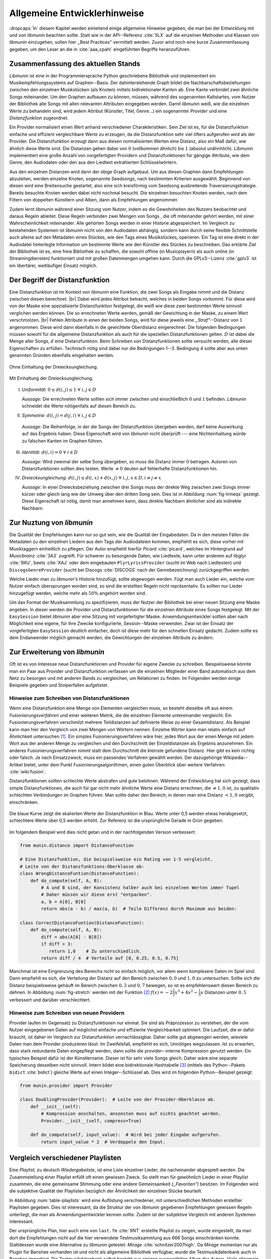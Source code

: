 *****************************
Allgemeine Entwicklerhinweise
*****************************

:dropcaps:`In` diesem Kapitel werden einleitend einige allgemeine Hinweise
gegeben, die man bei der Entwicklung mit und von *libmunin* beachten sollte.
Statt wie in der API--Referenz :cite:`5LX` auf die einzelnen Methoden und
Klassen von *libmunin* einzugehen, sollen hier ,,Best Practices" vermittelt
werden.  Zuvor wird noch eine kurze Zusammenfassung gegeben, um den Leser an die
in :cite:`aaa_cpahl` eingeführten Begriffe heranzuführen.

Zusammenfassung des aktuellen Stands
====================================

*Libmunin* ist eine in der Programmiersprache Python geschriebene Bibliothek und
implementiert ein Musikempfehlungssystems auf Graphen--Basis. Der
dahinterstehende Graph bildet die Nachbarschaftsbeziehungen zwischen den
einzelnen Musikstücken (als Knoten) mittels bidirektionaler Kanten ab.  Eine
Kante verbindet zwei ähnliche Songs miteinander.
Um den Graphen aufbauen zu können, müssen, während des sogenannten Kaltstartes,
vom Nutzer der Bibliothek alle Songs mit allen relevanten Attributen eingegeben
werden. 
Damit *libmunin* weiß, wie die einzelnen Werte zu behandeln sind, wird
jedem Attribut (Künstler, Titel, Genre...) ein sogenannter *Provider* und eine
*Distanzfunktion* zugeordnet. 

Ein Provider normalisiert einen Wert anhand verschiedener Charakteristiken.
Sein Ziel ist es, für die Distanzfunktion einfache und effizient vergleichbare
Werte zu erzeugen, da die Distanzfunktion sehr viel öfters aufgerufen wird als
der Provider. Die Distanzfunktion erzeugt dann aus diesen normalisierten Werten
eine Distanz, also ein Maß dafür, wie ähnlich diese Werte sind. Die Distanzen
gehen dabei von :math:`0` (vollkommen ähnlich) bis :math:`1` (absolut
unähnhlich). *Libmunin* implementiert eine große Anzahl von vorgefertigten
Providern und Distanzfunktionen für gängige Attribute, wie dem Genre, den
Audiodaten oder den aus den Liedtext extrahierten Schlüsselwörtern.

Aus den einzelnen Distanzen wird dann der obige Graph aufgebaut. Um aus diesen
Graphen dann Empfehlungen abzuleiten, werden einzelne Knoten, sogenannte
Seedsongs, nach bestimmten Kriterien ausgewählt. Beginnend von diesen wird eine
Breitensuche gestartet, also eine sich kreisförmig vom Seedsong ausbreitende
Traversierungstrategie. Bereits besuchte Knoten werden dabei nicht nochmal besucht. 
Die einzelnen besuchten Knoten werden, nach dem Filtern von doppelten Künstlern
und Alben, dann als Empfehlungen angenommen

Zudem lernt *libmunin* während einer Sitzung vom Nutzer, indem es die
Gewohnheiten des Nutzers beobachtet und daraus Regeln ableitet.  Diese Regeln
verbinden zwei Mengen von Songs , die oft miteinander gehört werden, mit einer
Wahrscheinlichkeit miteinander.  Alle gehörten Songs werden in einer Historie
abgespeichert.  Im Vergleich zu bestehenden Systemen ist *libmunin* nicht von
den Audiodaten abhängig, sondern kann durch seine flexible Schnittstelle auch
alleine auf den Metadaten eines Stückes, wie den Tags eines Musikstückes,
operieren. Ein Tag ist eine direkt in der Audiodatei hinterlegte Information um
bestimmte Werte wie den Künstler des Stückes zu beschreiben. Das erklärte Ziel
der Bibliothek ist es, eine freie Bibliothek zu schaffen, die sowohl offline (in
Musicplayern) als auch online (in Streamingdiensten) funktioniert und mit großen
Datenmengen umgehen kann.  Durch die GPLv3--Lizenz :cite:`gplv3` ist ein
libertärer, weitläufiger Einsatz möglich. 

Der Begriff der Distanzfunktion
===============================

Eine Distanzfunktion ist im Kontext von *libmunin* eine Funktion, die zwei
Songs als Eingabe nimmt und die Distanz zwischen diesen berechnet. |br|
Dabei wird jedes Attribut betracht, welches in beiden Songs vorkommt. Für
diese wird von der Maske eine spezialisierte Distanzfunktion festgelegt,
die weiß wie diese zwei bestimmten Werte sinnvoll verglichen werden
können. Die so errechneten Werte werden, gemäß der Gewichtung in der
Maske, zu einem Wert verschmolzen. |br| Fehlen Attribute in einen der
beiden Songs, wird für diese jeweils eine *,,Straf"*--Distanz von
:math:`1` angenommen. Diese wird dann ebenfalls in die gewichtete
Oberdistanz eingerechnet.
Die folgenden Bedingungen müssen sowohl für die allgemeine
Distanzfunktion als auch für die speziellen Distanzfunktionen gelten.
:math:`D` ist dabei die Menge aller Songs, :math:`d` eine Distanzfunktion.
Beim Schreiben von Distanzfunktionen sollte versucht werden, alle dieser
Eigenschaften zu erfüllen. Technisch nötig sind dabei nur die Bedingungen 
1--3. Bedingung 4 sollte aber aus unten genannten Gründen ebenfalls eingehalten werden.
 
.. subfigstart::

.. _fig-trineq:

.. figure:: figs/trineq.*
     :width: 95%
     :align: center
    
     Ohne Einhaltung der Dreiecksungleichung.

.. _fig-trineq_fixed:

.. figure:: figs/trineq_fixed.*
     :width: 95%
     :align: center
    
     Mit Einhaltung der Dreiecksungleichung.

.. subfigend::
     :width: 0.49
     :alt: Darstellung der Dreiecksungleichung
     :label: fig-trineqs
 
     Die Beziehung dreier Songs untereinander. Die Dreiecksungleichung
     besagt, dass der direkte Weg von A nach B kürzer oder gleich lang sein
     sollte als der Umweg über C. Die einzelnen Attribute ,,a“ und ,,b“
     sind gleich stark gewichtet.  Wenn keine Straftwertung für leere Werte
     gegeben wird, so sind die Umwege manchmal kürzer.




I. *Uniformität:* :math:`\;0 \leq d(i, j) \leq 1 \;\;\forall\;\; i,j \in D`

   *Aussage:* Die errechneten Werte sollten sich immer zwischen und
   einschließlich :math:`0` und :math:`1` befinden. *Libmunin* schneidet
   die Werte nötigenfalls auf diesen Bereich zu. 

II. *Symmetrie:* :math:`\;d(i, j) = d(j, i) \;\;\forall\;\; i,j \in D` 

   *Aussage:* Die Reihenfolge, in der die Songs der Distanzfunktion
   übergeben werden, darf keine Auswirkung auf das Ergebnis haben. 
   Diese Eigenschaft wird von *libmunin* nicht überprüft --- eine
   Nichteinhaltung würde zu falschen Kanten im Graphen führen.

III. *Identität:* :math:`\;d(i, i) = 0 \;\;\forall\;\; i \in D`

     *Aussage:* Wird zweimal der selbe Song übergeben, so muss die Distanz
     immer :math:`0` betragen. Autoren von Distanzfunktionen sollten dies
     testen.  Werte :math:`\neq 0` deuten auf fehlerhafte Distanzfunktionen
     hin. 

IV. *Dreiecksungleichung:* :math:`\;d(i, j) \leq d(i, x) + d(x, j) \;\;\forall\;\; i,j,x \in D, i \neq j \neq x`

    *Aussage:* In einer Dreiecksbeziehung zwischen drei Songs muss der direkte Weg
    zwischen zwei Songs immer kürzer oder gleich lang wie der Umweg über
    den dritten Song sein. Dies ist in Abbildung :num:`fig-trineqs` gezeigt. 
    Diese Eigenschaft ist nötig, damit man annehmen kann, dass direkte
    Nachbarn ähnlicher sind als indirekte Nachbarn. 

Zur Nuztung von *libmunin*
==========================

Die Qualität der Empfehlungen kann nur so gut sein, wie die Qualität der
Eingabedaten. Da in den meisten Fällen die Metadaten zu den einzelnen Liedern
aus den Tags der Audiodateien kommen, empfiehlt es sich, diese vorher
mit Musiktaggern einheitlich zu pflegen. Der Autor empfiehlt hierfür *Picard*
:cite:`picard`, welches im Hintergrund auf *Musicbrainz* :cite:`3A3` zugreift.
Für schwerer zu besorgende Daten, wie Liedtexte, kann unter anderem auf
libglyr :cite:`9XU`, beets :cite:`XAJ` oder dem eingebauten
``PlyrLyricsProvider`` (sucht im Web nach Liedtexten) und
``DiscogsGenreProvider`` (sucht bei Discogs :cite:`DISCOGS` nach der
Genrebezeichnung) zurückgegriffen werden.

Welche Lieder man zu *libmunin's Historie* hinzufügt, sollte 
abgewogen werden. Fügt man auch Lieder ein, welche vom Nutzer einfach
übersprungen worden sind, so sind die erstellten Regeln nicht repräsentativ.
Es sollten nur Lieder hinzugefügt werden, welche mehr als :math:`50\%` 
angehört worden sind. 

Um das Format der Musiksammlung zu spezifizieren, muss der Nutzer der
Bibliothek bei einer neuen Sitzung eine Maske angeben. In dieser werden die
Provider und Distanzfunktionen für die einzelnen Attribute eines Songs
festgelegt. Mit der ``EasySession`` bietet *libmunin* aber eine Sitzung mit
vorgefertigter Maske. Anwendungsentwickler sollten aber nach Möglichkeit eine
eigene, für ihre Zwecke konfigurierte, Session--Maske verwenden. Zwar ist der
Einsatz der vorgefertigten ``EasySession`` deutlich einfacher, doch ist diese
mehr für den schnellen Einsatz gedacht.  Zudem sollte es dem Endanwender möglich
gemacht werden, die Gewichtungen der einzelnen Attribute zu ändern.

Zur Erweiterung von *libmunin*
==============================

Oft ist es von Interesse neue Distanzfunktionen und Provider für eigene Zwecke
zu schreiben. Beispielsweise könnte man ein Paar aus Provider und
Distanzfunktion verfassen um die einzelnen Mitglieder einer Band automatisch aus
dem Netz zu besorgen und mit anderen Bands zu vergleichen, um Relationen zu
finden.  Im Folgenden werden einige Beispiele gegeben und Stolperfallen
aufgelistet.

Hinweise zum Schreiben von Distanzfunktionen
--------------------------------------------

Wenn eine Distanzfunktion eine Menge von Elementen vergleichen muss,
so besteht dieselbe oft aus einem *Fusionierungsverfahren* und einer weiteren
Metrik, die die einzelnen Elemente untereinander vergleicht. Ein
Fusionierungsverfahren verschmilzt mehrere Teildistanzen auf definierte Weise
zu einer Gesamtdistanz.  Als Beispiel kann man hier den Vergleich von zwei
Mengen von Wörtern nennen.  Einzelne Wörter kann man relativ einfach auf
Ähnlichkeit untersuchen [#f1]_.  Ein
simples Fusionierungsverfahren wäre hier, jedes Wort aus der einen Menge mit
jedem Wort aus der anderen Menge zu vergleichen und den Durchschnitt der
Einzeldistanzen als Ergebnis anzunehmen. Ein anderes Fusionierungsverfahren
nimmt statt dem Durchschnitt die kleinste gefundene Distanz. Hier gibt
es kein richtig oder falsch. Je nach Einsatzzweck, muss ein passendes Verfahren
gewählt werden.  Der dazugehörige Wikipedia--Artikel bietet, unter dem Punkt
Fusionierungsalgorithmen, einen guten Überblick über weitere Verfahren:
:cite:`wiki:fusion`.
  
Distanzfunktionen sollten schlechte Werte abstrafen und gute belohnen. Während
der Entwicklung hat sich gezeigt, dass simple Distanzfunktionen, die auch für
gar nicht mehr ähnliche Werte eine Distanz errechnen, die :math:`\neq 1,0`
ist, zu qualitativ schlechten Verbindungen im Graphen führen. Man sollte daher
den Bereich, in denen man eine Distanz :math:`< 1,0` vergibt, einschränken. 

.. _fig-stretch:

.. figure:: figs/scale.*
   :alt: Skalierungsfunktion der Distanzfunktion
   :align: center
   :width: 70%
  
   Die blaue Kurve zeigt die skalierten Werte der Distanzfunktion in Blau.
   Werte unter 0,5 werden etwas herabgesetzt, schlechtere Werte über 0,5
   werden erhöht.  Zur Referenz ist die ursprüngliche Gerade in Grün gegeben.


Im folgendem Beispiel wird dies nicht getan und in der nachfolgenden
Version verbessert:  

.. code-block:: python

   from munin.distance import DistanceFunction

   # Eine Distanzfunktion, die beispielsweise ein Rating von 1-5 vergleicht.
   # Leite von der Distanzfunktions-Oberklasse ab:
   class WrongDistanceFuntion(DistanceFunction):
       def do_compute(self, A, B):
           # A und B sind, der Konsistenz halber auch bei einzelnen Werten immer Tupel
           # Daher müssen wir diese erst "entpacken".
           a, b = A[0], B[0]
           return abs(a - b) / max(a, b)  # Teile Differenz durch Maximum aus beiden:

   class CorrectDistanceFuntion(DistanceFunction):
       def do_compute(self, A, B):
           diff = abs(A[0] - B[0])
           if diff > 3:
              return 1,0    # Zu unterschiedlich.
           return diff / 4  # Verteile auf [0, 0.25, 0.5, 0.75]

Manchmal ist eine Eingrenzung des Bereichs nicht so einfach möglich, vor allem
wenn komplexere Daten im Spiel sind. Dann empfiehlt es sich, die Verteilung der
Distanz auf den Bereich zwischen :math:`0,0` und :math:`1,0` zu untersuchen.
Sollte sich die Distanz beispielsweise gehäuft im Bereich zwischen :math:`0,3`
und :math:`0,7` bewegen, so ist es empfehlenswert diesen Bereich zu dehnen.
In Abbildung :num:`fig-stretch` werden mit der Funktion [#f2]_  :math:`f(x) =
-2\frac{2}{3}x^{3} + 4x^{2} - \frac{1}{3}x` Distanzen unter :math:`0,5`
verbessert und darüber verschlechtert. 

Hinweise zum Schreiben von neuen Providern
------------------------------------------

Provider laufen im Gegensatz zu Distanzfunktionen nur einmal. Sie sind als
Präprozessor zu verstehen, der die vom Nutzer eingegebenen Daten auf möglichst
einfache und effiziente Vergleichbarkeit optimiert. Die Laufzeit, die er dafür
braucht, ist daher im Vergleich zur Distanzfunktion vernachlässigbar.  Daher
sollte gut abgewogen werden, wieviele Daten man dem Provider produzieren lässt.
Im Zweifelsfall, empfiehlt es sich, Unnötiges wegzulassen. Ist zu erwarten,
dass stark redundante Daten eingepflegt werden, dann sollte die
provider--interne Kompression genutzt werden. Ein typisches Beispiel dafür ist
der Künstlername. Dieser ist für sehr viele Songs gleich. Daher wäre eine
separate Speicherung desselben nicht sinnvoll. Intern bildet eine
bidirektionale Hashtabelle [#f3]_ (mittels des Python--Pakets ``bidict``
:cite:`bidict`) gleiche Werte auf einen Integer--Schlüssel ab.
Dies wird im folgenden Python--Beispiel gezeigt:

.. code-block:: python

   from munin.provider import Provider
  
   class DoublingProvider(Provider):  # Leite von der Provider-Oberklasse ab.
       def __init__(self): 
           # Kompression anschalten, ansonsten muss auf nichts geachtet werden.
           Provider.__init__(self, compress=True)
       
       def do_compute(self, input_value):  # Wird bei jeder Eingabe aufgerufen.
           return input_value * 2  # Verdoppele den Input.
  
  
.. _ref-playlist-compare:

Vergleich verschiedener Playlisten
==================================

Eine *Playlist,* zu deutsch *Wiedergabeliste*, ist eine Liste einzelner
Lieder, die nacheinander abgespielt werden. Die Zusammstellung einer
Playlist erfüllt oft einen gewissen Zweck. So stellt man für gewöhnlich
Lieder in einer *Playlist* zusammen, die eine gemeinsame Stimmung oder
eine andere Gemeinsamkeit *(,,Favoriten")* besitzen. Im Folgenden wird die 
subjektive Qualität der Playlisten bezüglich der Ähnlichkeit der einzelnen
Stücke beurteilt.

In Abbildung :num:`table-playlists` wird eine Auflistung verschiedener, mit
unterschiedlichen Methoden erstellter  Playlisten gegeben. Dies ist 
interessant, da die Struktur der von *libmunin* gegebenen Empfehlungen gewissen
Regeln unterliegt, die man als Anwendungsentwickler kennen sollte. Zudem ist der
subjektive Vergleich mit anderen Systemen interessant.

Der ursprüngliche Plan, hier auch eine von ``last.fm`` :cite:`9NT` erstellte
Playlist zu zeigen, wurde eingestellt, da man dort die Empfehlungen nicht
auf die hier verwendete Testmusiksammlung aus 666 Songs einschränken konnte.
Stattdessen wurde eine Alternative zu *libmunin* getestet: *Mirage*
:cite:`schnitzer2007high`. Da *Mirage* momentan nur als Plugin für Banshee
vorhanden ist und nicht als allgemeine Bibliothek verfügbar, wurde die
Testmusikdatenbank auch in Banshee importiert.
Die Testmusikdatenbank selbst besteht aus einigen ausgewählten Alben des Autors.
Viele allgemein gebräuchliche Genres werden dabei abgedeckt, obwohl der
Schwerpunkt beim Genre *Rock* und *Metal* liegt.
Die einzelnen Playlisten wurden auf jeweils 15 Songs begrenzt. Darin enthalten
ist an erster Stelle der willkürlich ausgewählte Seedsong, der zum
Generieren der Playlist genutzt wurde (*Knorkator --- Böse*). Die zufällig
erstellte Playlist wurde als Referenz abgedruckt, damit man die dort fehlende
Struktur sehen kann.

**Auffälligkeiten:**

Bei *libmunin* wiederholt sich der Künstler *Knorkator* alle 3--5 Stücke,
da der *Filter* entsprechend eingestellt ist. Daher ist eine Wiederholung des
Künstlers nur alle drei und eine Wiederholung des Albums nur alle fünf Stücke
erlaubt. Bei Mirage scheint lediglich eine direkte Wiederholung des Künstlers
ausgeschlossen zu sein. Ansonsten wiederholen sich die Künstler
beliebig. Die zufällige Playlist hat zwar auch keinerlei
Wiederholungen, aber entbehrt dafür auch jeglicher Struktur.

*Mirage* leistet gute Arbeit dabei, ähnlich klingende Stücke auszuwählen. Der
tempomäßig vergleichsweise langsame Seedsong (*Mirage* besitzt hier tatsächlich ein
ähnliches Konzept) besitzt eine dunkle Stimmung und harte E--Gitarren. Die von
*Mirage* vorgeschlagenen Songs sind hier tatsächlich sehr passend zu dieser
Stimmung. Die von *libmunin* vorgeschlagenen Songs sind in Punkt
Audiodaten, bei weitem nicht so übereinstimmend. Was aber auffällig ist, ist
dass größtenteils deutsche Titel (wie der Seedsong) vorgeschlagen werden. Auch
führt das *Parody* in der Genre--Beschreibung dazu, dass ebenfalls lustig oder
ironisch gemeinte Lieder vorgeschlagen werden. Zwar ist die Stimmung im
Seedsong düster, doch wird textlich ein Thema ironisch behandelt --- was
*Mirage* an den Audiodaten natürlich nicht erkennen kann.  Hier zeigt sich
*libmunin's* (momentaner) Fokus auf Metadaten.  Bei der zufälligen Playlist
stimmen die Genres einigermaßen überein, doch liegt das eher an dem
sehr dehnbaren Begriff *Rock*, der bei
Discogs :cite:`DISCOGS` für sehr viele Lieder eingepflegt ist.

Der Kaltstart bei *Mirage* verlief in wenigen Minuten, während der Kaltstart
bei *libmunin* beim ersten Mal für die 666 Songs im Vergleich dazu sehr lange
(etwa 53 Minuten) benötigte. Größtenteils liegt das daran, dass für jedes Lied
ein Liedtext sequentiell automatisch besorgt wird. Siehe dazu auch
Tabelle :num:`table-specs`.  Bei der Ausgabe der Empfehlungen selbst, war bei
allen Methoden keinerlei Verzögerung zu beobachten.

Ressourcenverbrauch
===================

Damit Anwendungsentwickler die Aufwändigkeit einzelner Operation einschätzen
können, wird in Tabelle :num:`table-specs` eine kurze Übersicht über den
Ressourcenverbrauch einzelner Aspekte gegeben.
Die gemessenen Werte beziehen sich stets auf die Testumgebung mit 666 Songs. 

.. figtable::
   :alt: Auflistung des Ressourcenverbrauchs verschiedener Operationen
   :spec: l | r 
   :label: table-specs
   :caption: Auflistung des Ressourcenverbrauchs verschiedener Operationen.

   ============================================ ==========================
   **Operation**                                **Ressourcenverbrauch**  
   ============================================ ==========================
   *Speicherverbrauch*                          77,5 MB    
   *Speicherplatz der Session  (gzip--gepackt)* 0,9 MB     
   *Speicherplatz der Session (ungepackt)*      2,5 MB     
   *Zeit für den Kaltstart*                     53 Minuten *(63% Liedtextsuche + 37% Audioanalyse)*
   |hline| ``rebuild``                          44 Sekunden
   ``add``                                      87ms
   ``insert``                                   164ms
   ``remove``                                   54ms
   ``modify``                                   219ms
   ============================================ ==========================


Wie man sieht, sollte noch unbedingt Zeit investiert werden um den *Kaltstart*
zu beschleunigen. Auch die ``modify``--Operation könnte durchaus noch optimiert
werden. Wie allen anderen Geschwindigkeitsangaben in dieser Arbeit, beziehen 
sich diese auf den Rechner des Entwicklers und sind daher nur untereinander
vergleichbar.


.. figtable::
   :alt: Vergleich verschiedener Playlisten  
   :spec: r | l l r 
   :label: table-playlists
   :caption: Vergleich verschiedener, je 15 Lieder langen Playlisten.
             Die Playlist im oberen Drittel wurde mittels des Seedsongs (01)
             erstellt. Die im zweitem Drittel wurde mittels Mirage/Banshee
             erstellt, die letzte wurde komplett zufällig generiert.

   =================== ==================== ===================== ====================
   **Nummer**          **Künstler**         **Titel**             **Genre**
   =================== ==================== ===================== ====================
   **libmunin:**       
   |hline| *01*        *Knorkator*          *Böse*                *Rock/Parody, Heavy Metal*
   |hline| *02*        Letzte Instanz       Egotrip               *Rock/Folk Rock, Goth Rock*
   *03*                Nachtgeschrei        Lass mich raus        *Rock/Folk Rock*
   *04*                Knorkator            Ick wer zun Schwein   *Rock/Parody, Heavy Metal*
   *05*                Finntroll            Svart djup            *Rock/Folk Metal, Black Metal*
   *06*                Heaven Shall Burn    Endzeit               *Rock/Hardcore, Death Metal*
   *07*                In Extremo           Liam                  *Rock/Medieval, Hard Rock*
   *08*                Knorkator            Konflikt              *Rock/Parody, Heavy Metal*
   *09*                Letzte Instanz       Schlangentanz         *Rock/Folk Rock, Goth Rock*
   *10*                Marc-Uwe Kling       Scheißverein          *Folk/Parody*
   *11*                Johnny Cash          Heart of Gold         *Folk/Country, Rockabilly*
   *12*                Knorkator            Geh zu ihr            *Rock/Parody, Heavy Metal*
   *13*                In Extremo           Erdbeermund           *Rock/Medieval, Hard Rock*
   *14*                The Rolling Stones   Stealing My Heart     *Rock/Pop Rock, Rock & Roll*
   *15*                Knorkator            Klartext              *Rock/Parody, Heavy Metal*
   |hline| **Mirage:** 
   |hline| *02*        Knorkator            Ganz besond'rer Mann  *Rock/Parody, Heavy Metal*
   *03*                Coppelius            Operation             *Rock/Classic, Medieval Metal*
   *04*                Letzte Instanz       Salve Te              *Rock/Folk Rock, Goth Rock*
   *05*                Apocalyptica         Fisheye               *Rock/Symphonic Rock*
   *06*                Coppelius            I Told You So!        *Rock/Classic, Medieval Metal*
   *07*                Apocalyptica         Pray!                 *Rock/Symphonic Rock*
   *08*                Knorkator            Klartext              *Rock/Parody, Heavy Metal*
   *09*                Devildriver          Black Soul Choir      *Rock/Death Metal*
   *10*                Finntroll            Fiskarens Fiende      *Rock/Folk Metal, Black Metal*
   *11*                Devildriver          Swinging the Dead     *Rock/Death Metal*
   *12*                Knorkator            Es kotzt mich an      *Rock/Parody, Heavy Metal*
   *13*                Heaven Shall Burn    Forlorn Skies         *Rock/Hardcore, Death Metal*
   *14*                Knorkator            Hardcore              *Rock/Parody, Heavy Metal*
   *15*                Rammstein            Roter Sand            *Rock/Industrial, Hard Rock*
   |hline| **Zufall:**
   |hline| *02*        Schandmaul           Drei Lieder           *Rock/Folk Rock*
   *03*                Tanzwut              Götterfunken          *Electronic, Industrial*
   *04*                Finntroll            Suohengen sija        *Ambient*
   *05*                Biermösl Blosn       Anno Domini           *Brass Band, Parody*
   *06*                Finntroll            Mordminnen            *Rock/Folk Metal, Black Metal*
   *07*                The Rolling Stones   Stealing My Heart     *Rock/Pop Rock, Rock & Roll*
   *08*                Die Ärzte            Ein Mann              *Rock/Punk, Pop Rock*
   *09*                Letzte Instanz       Regenbogen            *Rock/Folk Rock, Goth Rock*
   *10*                Billy Talent         White Sparrows        *Rock/Punk, Alternative Rock*
   *11*                Letzte Instanz       Schlangentanz         *Rock/Folk Rock, Goth Rock*
   *12*                Christopher Rhyne    Shadows of the Forest *Classical, Ambient*
   *13*                The Beatles          Eight Days a Week     *Pop/Rock & Roll*
   *14*                Of Monsters and Men  From Finner           *Pop/Folk, Indie Rock*
   *15*                The Cranberries      Dreaming My Dreams    *Rock/Alternative Rock*
   =================== ==================== ===================== ====================

.. rubric:: Footnotes

.. [#f1] Etwa mit der Levenshtein--Distanzfunktion :cite:`brill2000improved` und
   der Python--Bibliothek ``pyxDamerauLevenshtein``
   :cite:`pyxdameraulevenshtein`.

.. [#f2] Die Werte der Funktion können leicht unter 0 und über 1 gehen. Um den
   Begriff der Distanz einzuhalten, werden die Werte auf den Bereich 
   :math:`[0, 1]` zugeschnitten.

.. [#f3]  Eine Hashtabelle ist eine Datenstruktur, die eine effiziente Abbildung
   von eindeutigen Schlüsselwerten auf beliebige Werte möglich macht. 
   Der Aufwand für den Zugriff auf einzelne Werte ist dabei konstant.
   

